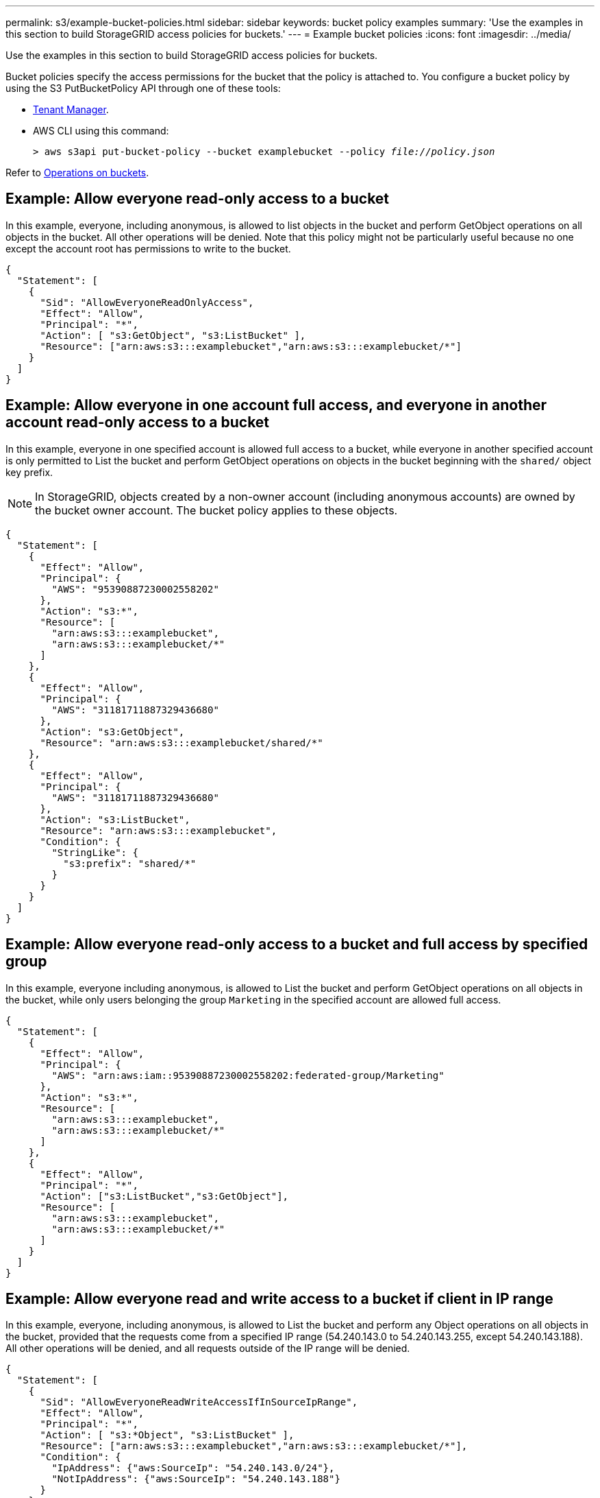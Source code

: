 ---
permalink: s3/example-bucket-policies.html
sidebar: sidebar
keywords: bucket policy examples
summary: 'Use the examples in this section to build StorageGRID access policies for buckets.'
---
= Example bucket policies
:icons: font
:imagesdir: ../media/

[.lead]
Use the examples in this section to build StorageGRID access policies for buckets.

Bucket policies specify the access permissions for the bucket that the policy is attached to. You configure a bucket policy by using the S3 PutBucketPolicy API through one of these tools:

* link:../tenant/manage-bucket-policy.html[Tenant Manager].
* AWS CLI using this command:
+
[subs="specialcharacters,quotes"]
----
> aws s3api put-bucket-policy --bucket examplebucket --policy _file://policy.json_
----

Refer to link:operations-on-buckets.html[Operations on buckets].

== Example: Allow everyone read-only access to a bucket

In this example, everyone, including anonymous, is allowed to list objects in the bucket and perform GetObject operations on all objects in the bucket. All other operations will be denied. Note that this policy might not be particularly useful because no one except the account root has permissions to write to the bucket.

----
{
  "Statement": [
    {
      "Sid": "AllowEveryoneReadOnlyAccess",
      "Effect": "Allow",
      "Principal": "*",
      "Action": [ "s3:GetObject", "s3:ListBucket" ],
      "Resource": ["arn:aws:s3:::examplebucket","arn:aws:s3:::examplebucket/*"]
    }
  ]
}
----

== Example: Allow everyone in one account full access, and everyone in another account read-only access to a bucket

In this example, everyone in one specified account is allowed full access to a bucket, while everyone in another specified account is only permitted to List the bucket and perform GetObject operations on objects in the bucket beginning with the `shared/` object key prefix.

NOTE: In StorageGRID, objects created by a non-owner account (including anonymous accounts) are owned by the bucket owner account. The bucket policy applies to these objects.

----
{
  "Statement": [
    {
      "Effect": "Allow",
      "Principal": {
        "AWS": "95390887230002558202"
      },
      "Action": "s3:*",
      "Resource": [
        "arn:aws:s3:::examplebucket",
        "arn:aws:s3:::examplebucket/*"
      ]
    },
    {
      "Effect": "Allow",
      "Principal": {
        "AWS": "31181711887329436680"
      },
      "Action": "s3:GetObject",
      "Resource": "arn:aws:s3:::examplebucket/shared/*"
    },
    {
      "Effect": "Allow",
      "Principal": {
        "AWS": "31181711887329436680"
      },
      "Action": "s3:ListBucket",
      "Resource": "arn:aws:s3:::examplebucket",
      "Condition": {
        "StringLike": {
          "s3:prefix": "shared/*"
        }
      }
    }
  ]
}
----

== Example: Allow everyone read-only access to a bucket and full access by specified group

In this example, everyone including anonymous, is allowed to List the bucket and perform GetObject operations on all objects in the bucket, while only users belonging the group `Marketing` in the specified account are allowed full access.

----
{
  "Statement": [
    {
      "Effect": "Allow",
      "Principal": {
        "AWS": "arn:aws:iam::95390887230002558202:federated-group/Marketing"
      },
      "Action": "s3:*",
      "Resource": [
        "arn:aws:s3:::examplebucket",
        "arn:aws:s3:::examplebucket/*"
      ]
    },
    {
      "Effect": "Allow",
      "Principal": "*",
      "Action": ["s3:ListBucket","s3:GetObject"],
      "Resource": [
        "arn:aws:s3:::examplebucket",
        "arn:aws:s3:::examplebucket/*"
      ]
    }
  ]
}
----

== Example: Allow everyone read and write access to a bucket if client in IP range

In this example, everyone, including anonymous, is allowed to List the bucket and perform any Object operations on all objects in the bucket, provided that the requests come from a specified IP range (54.240.143.0 to 54.240.143.255, except 54.240.143.188). All other operations will be denied, and all requests outside of the IP range will be denied.

----
{
  "Statement": [
    {
      "Sid": "AllowEveryoneReadWriteAccessIfInSourceIpRange",
      "Effect": "Allow",
      "Principal": "*",
      "Action": [ "s3:*Object", "s3:ListBucket" ],
      "Resource": ["arn:aws:s3:::examplebucket","arn:aws:s3:::examplebucket/*"],
      "Condition": {
        "IpAddress": {"aws:SourceIp": "54.240.143.0/24"},
        "NotIpAddress": {"aws:SourceIp": "54.240.143.188"}
      }
    }
  ]
}
----

== Example: Allow full access to a bucket exclusively by a specified federated user

In this example, the federated user Alex is allowed full access to the `examplebucket` bucket and its objects. All other users, including '`root`', are explicitly denied all operations. Note however that '`root`' is never denied permissions to Put/Get/DeleteBucketPolicy.

----
{
  "Statement": [
    {
      "Effect": "Allow",
      "Principal": {
        "AWS": "arn:aws:iam::95390887230002558202:federated-user/Alex"
      },
      "Action": [
        "s3:*"
      ],
      "Resource": [
        "arn:aws:s3:::examplebucket",
        "arn:aws:s3:::examplebucket/*"
      ]
    },
    {
      "Effect": "Deny",
      "NotPrincipal": {
        "AWS": "arn:aws:iam::95390887230002558202:federated-user/Alex"
      },
      "Action": [
        "s3:*"
      ],
      "Resource": [
        "arn:aws:s3:::examplebucket",
        "arn:aws:s3:::examplebucket/*"
      ]
    }
  ]
}
----

== Example: PutOverwriteObject permission

In this example, the `Deny` Effect for PutOverwriteObject and DeleteObject ensures that no one can overwrite or delete the object's data, user-defined metadata, and S3 object tagging.

----
{
  "Statement": [
    {
      "Effect": "Deny",
      "Principal": "*",
      "Action": [
        "s3:PutOverwriteObject",
        "s3:DeleteObject",
        "s3:DeleteObjectVersion"
      ],
      "Resource": "arn:aws:s3:::wormbucket/*"
    },
    {
      "Effect": "Allow",
      "Principal": {
        "AWS": "arn:aws:iam::95390887230002558202:federated-group/SomeGroup"

},
      "Action": "s3:ListBucket",
      "Resource": "arn:aws:s3:::wormbucket"
    },
    {
      "Effect": "Allow",
      "Principal": {
        "AWS": "arn:aws:iam::95390887230002558202:federated-group/SomeGroup"

},
      "Action": "s3:*",
      "Resource": "arn:aws:s3:::wormbucket/*"
    }
  ]
}
----